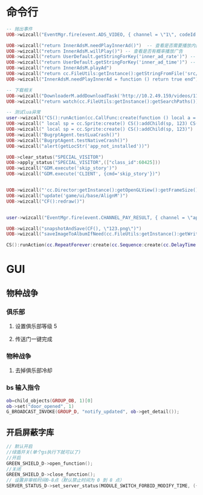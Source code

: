 #+CATEGORY: Note
#+FILETAGS: Note

* 命令行
#+begin_src lua
-- 抛出事件
UOB->wizcall("EventMgr.fire(event.ADS_VIDEO, { channel = \"1\", codeId  = 1, status  = \"failed\", rid = \"1\"});")

UOB->wizcall("return InnerAdsM.needPlayInnerAd()")  -- 查看是否需要播放内置广告
UOB->wizcall("return InnerAdsM.willPlay()") -- 查看是否有概率播放广告
UOB->wizcall("return UserDefault.getStringForKey('inner_ad_rate')") -- 查看概率
UOB->wizcall("return UserDefault.getStringForKey('inner_ad_time')") -- 查看概率
UOB->wizcall("return InnerAdsM.playAd")
UOB->wizcall("return cc.FileUtils:getInstance():getStringFromFile('src/game/module/InnerAdsM.lua')")
UOB->wizcall("InnerAdsM.needPlayInnerAd = function () return true end")

-- 下载相关
UOB->wizcall("DownloaderM.addDownloadTask('http://10.2.49.159/videos/111.mp4', cc.FileUtils:getInstance():getWritablePath()..'1.mp4', function (...) cclog('%O', {...}) end, function (...) cclog('%O', {...}) end)")
UOB->wizcall("return watch(cc.FileUtils:getInstance():getSearchPaths())")

-- 测试lua异常
user->wizcall("CS():runAction(cc.CallFunc:create(function () local a = 1 / nil end))")
UOB->wizcall(" local sp = cc.Sprite:create() CS():addChild(sp, 123) CS():runAction(cc.CallFunc:create(function () sp:getPosition() end))")
UOB->wizcall(" local sp = cc.Sprite:create() CS():addChild(sp, 123)")
UOB->wizcall("BugrptAgent.testLuaCrash()")
UOB->wizcall("BugrptAgent.testNativeCrash()")
UOB->wizcall("alert(getLocStr('app_not_installed'))")

UOB->clear_status("SPECIAL_VISITOR")
UOB->apply_status("SPECIAL_VISITOR",(["class_id":60425]))
UOB->wizcall("GDM.execute('skip_story')")
UOB->wizcall("GDM.execute('CLIENT', {cmd='skip_story'})")


UOB->wizcall("'cc.Director:getInstance():getOpenGLView():getFrameSize()")
UOB->wizcall("update('game/ui/base/AlignM')")
UOB->wizcall("CF():redraw()")


user->wizcall("EventMgr.fire(event.CHANNEL_PAY_RESULT, { channel = \"appstore\", sku=\"com.test.sku.8\", gameOrderId=\"1123123\", success=false, err=\"domain=123123213&code=123123213&description=fsdfsdfsdf\"});")

UOB->wizcall("snapshotAndSave(CF(), \"123.png\")")
UOB->wizcall("saveImageToAlbumIfNeed(cc.FileUtils:getInstance():getWritablePath()..\"123.png\", \"123.png\", function (...) print(...) end)")

CS():runAction(cc.RepeatForever:create(cc.Sequence:create(cc.DelayTime:create(1), cc.CallFunc:create(function() tryReleaseMemory(true) end))))
#+end_src

* GUI
** 物种战争
*** 俱乐部
**** 设置俱乐部等级 5
**** 传送门一键完成
*** 物种战争
**** 去掉俱乐部冷却

*** bs 输入指令
#+begin_src lua
ob=child_objects(GROUP_OB, 1)[0]
ob->set("door_opened", 1)
G_BROADCAST_INVOKE(GROUP_D, "notify_updated", ob->get_detail());
#+end_src

#+RESULTS:

** 开启屏蔽字库
#+begin_src c
// 默认开启
//绿盾开关(单个gs执行下就可以了)
//开启
GREEN_SHIELD_D->open_function();
//关闭
GREEN_SHIELD_D->close_function();
// 设置非审核时间0-8点（默认禁止时间为 0 到 8 点）
SERVER_STATUS_D->set_server_status(MODULE_SWITCH_FORBID_MODIFY_TIME, ({ 0, 8}));
#+end_src
